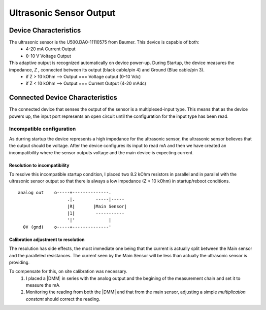 ==========================
Ultrasonic Sensor Output
==========================

------------------------
Device Characteristics
------------------------
The ultrasonic sensor is the U500.DA0-11110575 from Baumer. This device is capable of both:
  - 4-20 mA Current Output
  - 0-10 V Voltage Output

This adaptive output is recognized automatically on device power-up. During Startup, the device measures the impedance, *Z* , connected between its output (black cable/pin 4) and Ground (Blue cable/pin 3).
  - if Z > 10 kOhm --> Output === Voltage output (0-10 Vdc)
  - if Z < 10 kOhm --> Output === Current Output (4-20 mAdc)

----------------------------------
Connected Device Characteristics
----------------------------------
The connected device that senses the output of the sensor is a multiplexed-input type. This means that as the device powers up, the input port represents an open circuit until the configuration for the input type has been read.

Incompatible configuration 
============================
As durring startup the device represents a high impedance for the ultrasonic sensor, the ultrasonic sensor believes that the output should be voltage. After the device configures its input to read mA and then we have created an incompatibility where the sensor outputs voltage and the main device is expecting current.

Resolution to incompatibility
-------------------------------
To resolve this incompatible startup condition, I placed two 8.2 kOhm resistors in parallel and in parallel with the ultrasonic sensor output so that there is always a low impedance (Z < 10 kOhm) in startup/reboot conditions.

::

  analog out    o-----+--------------.
                     .|.        -----|-----
                     |R|       |Main Sensor|
                     |1|        -----------
                     '|'             |
    0V (gnd)    o-----+--------------'


Calibration adjustment to resolution
--------------------------------------
The resolution has side effects, the most immediate one being that the current is actually split between the Main sensor and the paralleled resistances. 
The current seen by the Main Sensor will be less than actually the ultrasonic sensor is providing.

To compensate for this, on site calibration was necessary.
  1. I placed a |DMM| in series with the analog output and the begining of the measurement chain and set it to measure the mA.
  2. Monitoring the reading from both the |DMM| and that from the main sensor, adjusting a simple *multiplication constant* should correct the reading.

.. |DMM| replace:: Digital Multi-Meter

  +-----------------------+------------+
  | Compensation Constant | 1.0573     |
  +-----------------------+------------+
  | Calibration Date      | 2016/05/07 |
  +-----------------------+------------+


